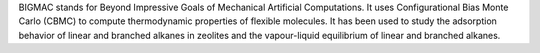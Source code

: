 .. title: BIGMAC
.. slug: bigmac
.. date: 2013-03-04
.. tags: Thermodynamics, GPL, Fortran
.. link: http://molsim.chem.uva.nl/bigmac/
.. category: Open Source
.. type: text open_source
.. comments: 

BIGMAC stands for Beyond Impressive Goals of Mechanical Artificial Computations. It uses Configurational Bias Monte Carlo (CBMC) to compute thermodynamic properties of flexible molecules. It has been used to study the adsorption behavior of linear and branched alkanes in zeolites and the vapour-liquid equilibrium of linear and branched alkanes.
